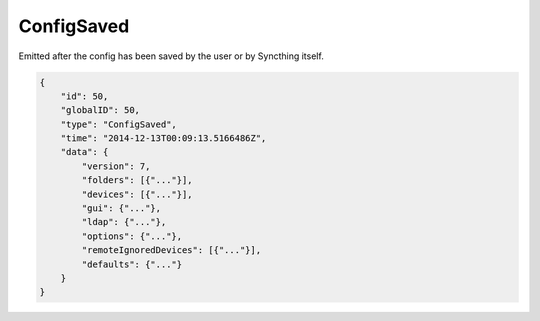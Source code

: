 ConfigSaved
-----------

Emitted after the config has been saved by the user or by Syncthing
itself.

.. code-block:: json

    {
        "id": 50,
        "globalID": 50,
        "type": "ConfigSaved",
        "time": "2014-12-13T00:09:13.5166486Z",
        "data": {
            "version": 7,
            "folders": [{"..."}],
            "devices": [{"..."}],
            "gui": {"..."},
            "ldap": {"..."},
            "options": {"..."},
            "remoteIgnoredDevices": [{"..."}],
            "defaults": {"..."}
        }
    }
